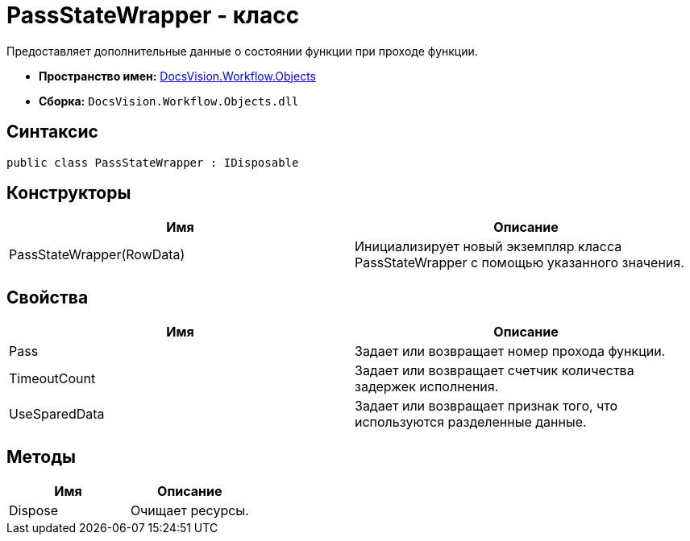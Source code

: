 = PassStateWrapper - класс

Предоставляет дополнительные данные о состоянии функции при проходе функции.

* *Пространство имен:* xref:api/DocsVision/Workflow/Objects/Objects_NS.adoc[DocsVision.Workflow.Objects]
* *Сборка:* `DocsVision.Workflow.Objects.dll`

== Синтаксис

[source,csharp]
----
public class PassStateWrapper : IDisposable
----

== Конструкторы

[cols=",",options="header"]
|===
|Имя |Описание
|PassStateWrapper(RowData) |Инициализирует новый экземпляр класса PassStateWrapper с помощью указанного значения.
|===

== Свойства

[cols=",",options="header"]
|===
|Имя |Описание
|Pass |Задает или возвращает номер прохода функции.
|TimeoutCount |Задает или возвращает счетчик количества задержек исполнения.
|UseSparedData |Задает или возвращает признак того, что используются разделенные данные.
|===

== Методы

[cols=",",options="header"]
|===
|Имя |Описание
|Dispose |Очищает ресурсы.
|===
